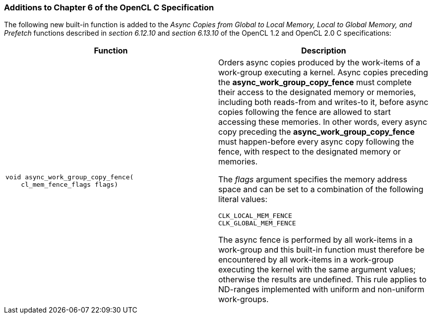ifdef::cl_khr_async_work_group_copy_fence[]
endif::cl_khr_async_work_group_copy_fence[]

=== Additions to Chapter 6 of the OpenCL C Specification

The following new built-in function is added to the _Async Copies from
Global to Local Memory, Local to Global Memory, and Prefetch_ functions
described in _section 6.12.10_ and _section 6.13.10_ of the OpenCL 1.2 and
OpenCL 2.0 C specifications:

[cols="1a,1",options="header",]
|====
| *Function* |*Description*
|[source,opencl_c]
----
void async_work_group_copy_fence(
    cl_mem_fence_flags flags)
----
    | Orders async copies produced by the work-items of a work-group
      executing a kernel.
      Async copies preceding the *async_work_group_copy_fence* must complete
      their access to the designated memory or memories, including both
      reads-from and writes-to it, before async copies following the fence
      are allowed to start accessing these memories.
      In other words, every async copy preceding the
      *async_work_group_copy_fence* must happen-before every async copy
      following the fence, with respect to the designated memory or
      memories.

      The _flags_ argument specifies the memory address space and can be set
      to a combination of the following literal values:

      `CLK_LOCAL_MEM_FENCE` +
      `CLK_GLOBAL_MEM_FENCE`

      The async fence is performed by all work-items in a work-group and
      this built-in function must therefore be encountered by all work-items
      in a work-group executing the kernel with the same argument values;
      otherwise the results are undefined.
      This rule applies to ND-ranges implemented with uniform and
      non-uniform work-groups.
|====
